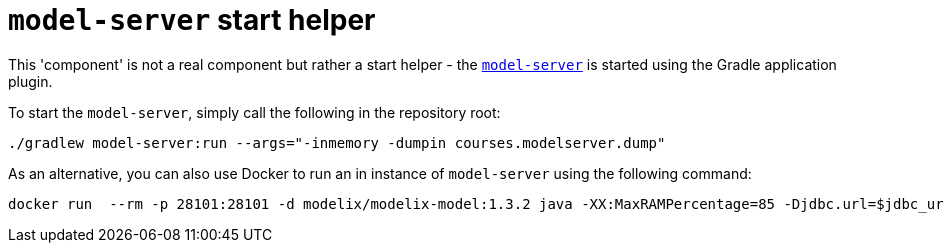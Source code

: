 = `model-server` start helper
:navtitle: Local model-server

This 'component' is not a real component but rather a start helper - the xref:modelix:core:reference/component-model-server.adoc[`model-server`] is started using the Gradle application plugin.

To start the `model-server`, simply call the following in the repository root:

[source,sh]
--
./gradlew model-server:run --args="-inmemory -dumpin courses.modelserver.dump"
--


As an alternative, you can also use Docker to run an in instance of `model-server` using the following command:

[source,sh]
--
docker run  --rm -p 28101:28101 -d modelix/modelix-model:1.3.2 java -XX:MaxRAMPercentage=85 -Djdbc.url=$jdbc_url -cp "model-server/build/libs/*" org.modelix.model.server.Main -inmemory
--

